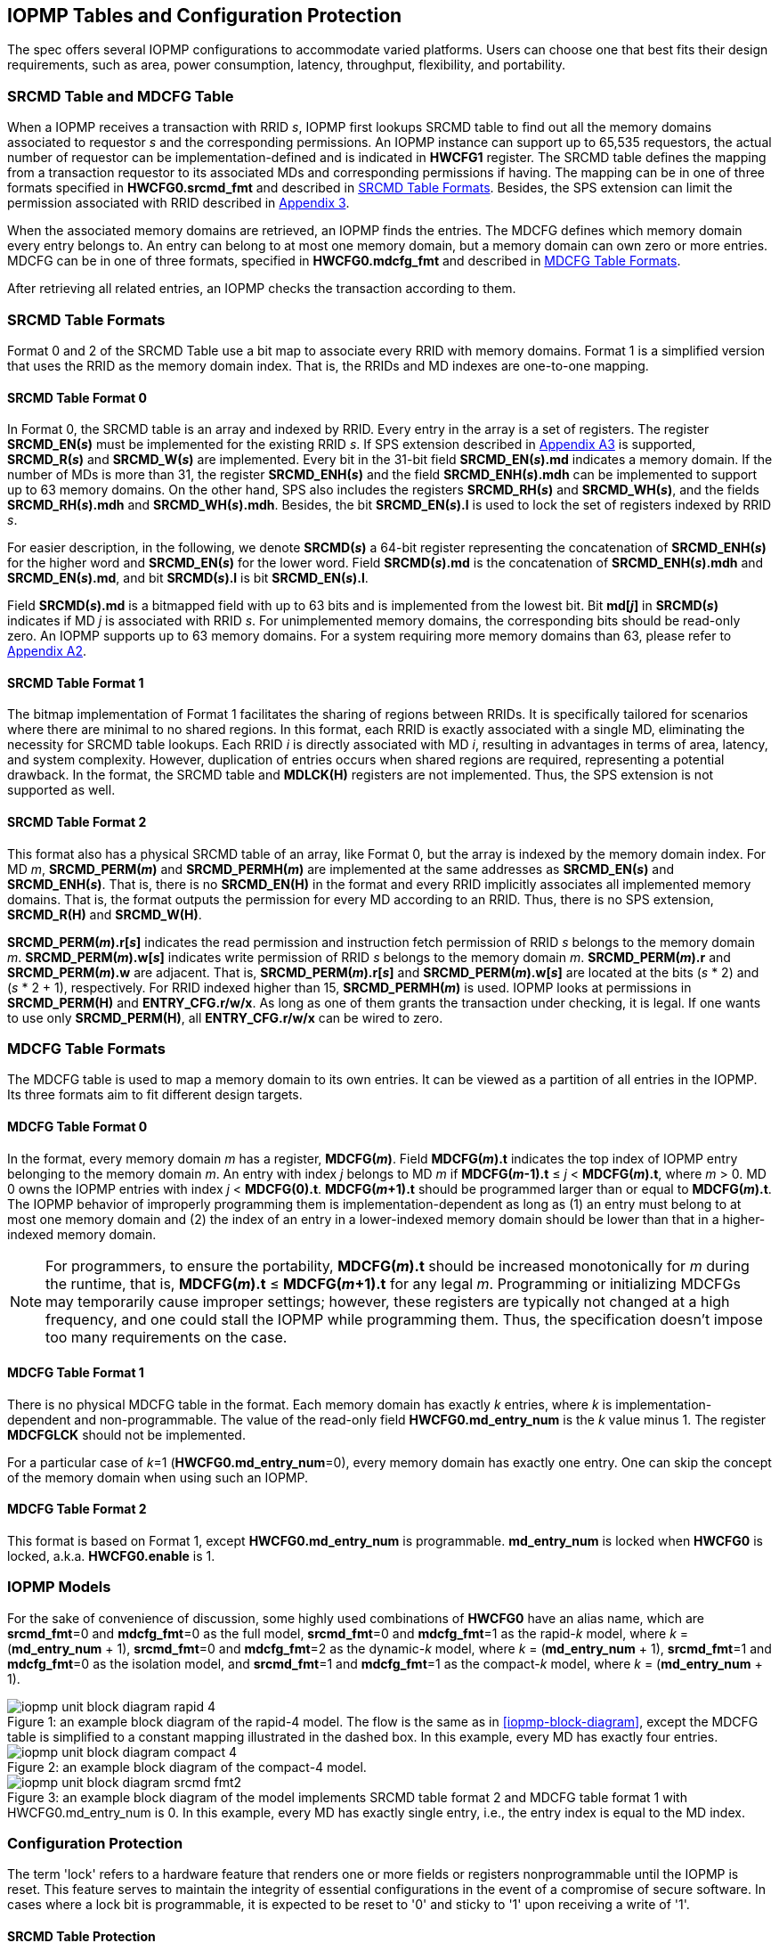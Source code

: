 [[IOPMP_Tables_and_Configuration_Protection]]
== IOPMP Tables and Configuration Protection
The spec offers several IOPMP configurations to accommodate varied platforms. Users can choose one that best fits their design requirements, such as area, power consumption, latency, throughput, flexibility, and portability.

[#SECTION_3_1]
=== SRCMD Table and MDCFG Table
When a IOPMP receives a transaction with RRID _s_, IOPMP first lookups SRCMD table to find out all the memory domains associated to requestor _s_ and the corresponding permissions. An IOPMP instance can support up to 65,535 requestors, the actual number of requestor can be implementation-defined and is indicated in *HWCFG1* register. The SRCMD table defines the mapping from a transaction requestor to its associated MDs and corresponding permissions if having. The mapping can be in one of three formats specified in *HWCFG0.srcmd_fmt* and described in <<#SECTION_3_2, SRCMD Table Formats>>. Besides, the SPS extension can limit the permission associated with RRID described in <<#APPENDIX_A3, Appendix 3>>.

When the associated memory domains are retrieved, an IOPMP finds the entries. The MDCFG defines which memory domain every entry belongs to. An entry can belong to at most one memory domain, but a memory domain can own zero or more entries. MDCFG can be in one of three formats, specified in *HWCFG0.mdcfg_fmt* and described in <<#SECTION_3_3, MDCFG Table Formats>>.

After retrieving all related entries, an IOPMP checks the transaction according to them.

[#SECTION_3_2]
=== SRCMD Table Formats
Format 0 and 2 of the SRCMD Table use a bit map to associate every RRID with memory domains. Format 1 is a simplified version that uses the RRID as the memory domain index. That is, the RRIDs and MD indexes are one-to-one mapping. 

[#SECTION_3_2_1]
==== SRCMD Table Format 0
In Format 0, the SRCMD table is an array and indexed by RRID. Every entry in the array is a set of registers. The register *SRCMD_EN(_s_)* must be implemented for the existing RRID _s_. If SPS extension described in <<#APPENDIX_A3, Appendix A3>> is supported, *SRCMD_R(_s_)* and *SRCMD_W(_s_)* are implemented. Every bit in the 31-bit field *SRCMD_EN(_s_).md* indicates a memory domain. If the number of MDs is more than 31, the register *SRCMD_ENH(_s_)* and the field *SRCMD_ENH(_s_).mdh* can be implemented to support up to 63 memory domains. On the other hand, SPS also includes the registers *SRCMD_RH(_s_)* and *SRCMD_WH(_s_)*, and the fields *SRCMD_RH(_s_).mdh* and *SRCMD_WH(_s_).mdh*. Besides, the bit *SRCMD_EN(_s_).l* is used to lock the set of registers indexed by RRID _s_.

For easier description, in the following, we denote *SRCMD(_s_)* a 64-bit register representing the concatenation of *SRCMD_ENH(_s_)* for the higher word and *SRCMD_EN(_s_)* for the lower word. Field *SRCMD(_s_).md* is the concatenation of *SRCMD_ENH(_s_).mdh* and *SRCMD_EN(_s_).md*, and bit *SRCMD(_s_).l* is bit *SRCMD_EN(_s_).l*.

Field *SRCMD(_s_).md* is a bitmapped field with up to 63 bits and is implemented from the lowest bit. Bit *md[_j_]* in *SRCMD(_s_)* indicates if MD _j_ is associated with RRID _s_. For unimplemented memory domains, the corresponding bits should be read-only zero. An IOPMP supports up to 63 memory domains. For a system requiring more memory domains than 63, please refer to <<#APPENDIX_A2, Appendix A2>>.

[#SECTION_3_2_2]
==== SRCMD Table Format 1
The bitmap implementation of Format 1 facilitates the sharing of regions between RRIDs. It is specifically tailored for scenarios where there are minimal to no shared regions. In this format, each RRID is exactly associated with a single MD, eliminating the necessity for SRCMD table lookups. Each RRID _i_ is directly associated with MD _i_, resulting in advantages in terms of area, latency, and system complexity. However, duplication of entries occurs when shared regions are required, representing a potential drawback. In the format, the SRCMD table and *MDLCK(H)* registers are not implemented. Thus, the SPS extension is not supported as well.

[#SECTION_3_2_3]
==== SRCMD Table Format 2
This format also has a physical SRCMD table of an array, like Format 0, but the array is indexed by the memory domain index.  For MD _m_, *SRCMD_PERM(_m_)* and *SRCMD_PERMH(_m_)* are implemented at the same addresses as *SRCMD_EN(_s_)* and *SRCMD_ENH(_s_)*. That is, there is no *SRCMD_EN(H)* in the format and every RRID implicitly associates all implemented memory domains. That is, the format outputs the permission for every MD according to an RRID. Thus, there is no SPS extension, *SRCMD_R(H)* and *SRCMD_W(H)*.

*SRCMD_PERM(_m_).r[_s_]* indicates the read permission and instruction fetch permission of RRID _s_ belongs to the memory domain _m_. *SRCMD_PERM(_m_).w[_s_]* indicates write permission of RRID _s_ belongs to the memory domain _m_. *SRCMD_PERM(_m_).r* and *SRCMD_PERM(_m_).w* are adjacent. That is, *SRCMD_PERM(_m_).r[_s_]* and *SRCMD_PERM(_m_).w[_s_]* are located at the bits (_s_ * 2) and  (_s_ * 2 + 1), respectively. For RRID indexed higher than 15, *SRCMD_PERMH(_m_)* is used. IOPMP looks at permissions in  *SRCMD_PERM(H)* and *ENTRY_CFG.r/w/x*.  As long as one of them grants the transaction under checking, it is legal. If one wants to use only *SRCMD_PERM(H)*, all *ENTRY_CFG.r/w/x* can be wired to zero.

[#SECTION_3_3]
=== MDCFG Table Formats
The MDCFG table is used to map a memory domain to its own entries. It can be viewed as a partition of all entries in the IOPMP. Its three formats aim to fit different design targets.

[#SECTION_3_3_1]
==== MDCFG Table Format 0
In the format, every memory domain _m_ has a register, *MDCFG(_m_)*. Field *MDCFG(_m_).t* indicates the top index of IOPMP entry belonging to the memory domain _m_. An entry with index _j_ belongs to MD _m_ if *MDCFG(_m_-1).t* &#8804; _j_ < *MDCFG(_m_).t*, where _m_ > 0. MD 0 owns the IOPMP entries with index _j_ < *MDCFG(0).t*. *MDCFG(_m_+1).t* should be programmed larger than or equal to *MDCFG(_m_).t*. The IOPMP behavior of improperly programming them is implementation-dependent as long as (1) an entry must belong to at most one memory domain and (2) the index of an entry in a lower-indexed memory domain should be lower than that in a higher-indexed memory domain.

[NOTE]
====
For programmers, to ensure the portability, *MDCFG(_m_).t* should be increased monotonically for _m_ during the runtime, that is, *MDCFG(_m_).t* &#8804; *MDCFG(_m_+1).t* for any legal _m_. Programming or initializing MDCFGs may temporarily cause improper settings; however, these registers are typically not changed at a high frequency, and one could stall the IOPMP while programming them. Thus, the specification doesn't impose too many requirements on the case.
====

[#SECTION_3_3_2]
==== MDCFG Table Format 1
There is no physical MDCFG table in the format. Each memory domain has exactly _k_ entries, where _k_ is implementation-dependent and non-programmable. The value of the read-only field *HWCFG0.md_entry_num* is the _k_ value minus 1. The register *MDCFGLCK* should not be implemented.

For a particular case of _k_=1 (*HWCFG0.md_entry_num*=0), every memory domain has exactly one entry. One can skip the concept of the memory domain when using such an IOPMP.

[#SECTION_3_3_3]
==== MDCFG Table Format 2
This format is based on Format 1, except *HWCFG0.md_entry_num* is programmable. *md_entry_num* is locked when *HWCFG0* is locked, a.k.a. *HWCFG0.enable* is 1.

[#SECTION_3_4]
=== IOPMP Models
For the sake of convenience of discussion, some highly used combinations of *HWCFG0* have an alias name, which are *srcmd_fmt*=0 and *mdcfg_fmt*=0 as the full model, *srcmd_fmt*=0 and *mdcfg_fmt*=1 as the rapid-_k_ model, where _k_ = (*md_entry_num* + 1), *srcmd_fmt*=0 and *mdcfg_fmt*=2 as the dynamic-_k_ model, where _k_ = (*md_entry_num* + 1), *srcmd_fmt*=1 and *mdcfg_fmt*=0 as the isolation model, and *srcmd_fmt*=1 and *mdcfg_fmt*=1 as the compact-_k_ model, where _k_ = (*md_entry_num* + 1).

[caption="Figure {counter:image}: ", reftext="Figure {image}"]
[title="an example block diagram of the rapid-4 model. The flow is the same as in <<iopmp-block-diagram>>, except the MDCFG table is simplified to a constant mapping illustrated in the dashed box. In this example, every MD has exactly four entries."]
image::images/iopmp_unit_block_diagram_rapid_4.png[]

[caption="Figure {counter:image}: ", reftext="Figure {image}"]
[title="an example block diagram of the compact-4 model."]
image::images/iopmp_unit_block_diagram_compact_4.png[]

[caption="Figure {counter:image}: ", reftext="Figure {image}"]
[title="an example block diagram of the model implements SRCMD table format 2 and MDCFG table format 1 with HWCFG0.md_entry_num is 0. In this example, every MD has exactly single entry, i.e., the entry index is equal to the MD index."]
image::images/iopmp_unit_block_diagram_srcmd_fmt2.png[]

[#SECTION_3_5]
=== Configuration Protection
The term 'lock' refers to a hardware feature that renders one or more fields or registers nonprogrammable until the IOPMP is reset. This feature serves to maintain the integrity of essential configurations in the event of a compromise of secure software. In cases where a lock bit is programmable, it is expected to be reset to '0' and sticky to '1' upon receiving a write of '1'.

[#SECTION_3_5_1]
==== SRCMD Table Protection
The two fields *MDLCK.md* and *MDLCKH.mdh* have 63 bits together. Every bit is used to lock the association bits with a memory domain in the SRCMD table. In Format 0,  for MD 0 &#x2264; _m_ &#x2264; 30, *MDLCK.md[_m_]* locks *SRCMD(_s_).md[_m_]* for all existing RRID _s_. In Format 1, there is no *MDLCK*. In Format 2, *MDLCK.md[_m_]* locks both *SRCMD_PERM(_m_)* and *SRCMD_PERMH(_m_)*. For MD 31 &#x2264; _m_ &#x2264; 62, one should use *MDLCKH.mdh* to lock corresponding bits.

Bit *MDLCK.l* is a sticky to 1 and indicates if *MDLCK* and *MDLCKH* are locked.

*MDLCK.md* is optional, if not implemented, *MDLCK.md* should be wired to 0 and *MDLCK.l* should be wired to 1. *MDLCKH* is optional.

Besides, in Format 0, every *SRCMD_EN(_s_)* register has a bit *l*, which is used to lock registers *SRCMD_EN(_s_)*, *SRCMD_ENH(_s_)*, *SRCMD_R(_s_)*, *SRCMD_RH(_s_)*, *SRCMD_W(_s_)*, and *SRCMD_WH(_s_)* if any.

[NOTE]
====
Locking SRCMD table in either way can prevent the table from being altered accidentally or maliciously.
By locking the association of the MD containing the configuration regions of a component, one can prevent the component from being configured by unwanted RRIDs. To make it more secure, one can use another high-priority MD containing the same regions but no permission, let it be associated with all unwanted RRIDs, and then lock the two MDs' associations by *MDLCK*/*MDLCKH*. By adopting this approach, it is possible to safeguard the configuration from direct access by potentially compromised security software.
====

[#SECTION_3_5_2]
==== MDCFG Table Protection
Register *MDCFGLCK* is designed to partially or fully lock the MDCFG table for Format 0. *MDCFGLCK* consists of two fields: *MDCFGLCK.l* and *MDCFGLCK.f*. *MDCFG(_m_)* is locked if _m_< *MDCFGLCK.f*. *MDCFGLCK.f* is incremental-only. Any smaller value can not be written into it. The bit *MDCFGLCK.l* is used to lock *MDCFGLCK*.

Format 1 and 2 do not implement the register *MDCFGLCK*.

[NOTE]
====
If a MD is locked, while its preceding MD is not locked, it could lead to the potential addition or removal of unexpected entries within the locked MD. This can occur by manipulating the top index of the preceding unlocked MD. Thus, the specification asks that one MD is locked, all its preceding MDs should be locked.
====

[#SECTION_3_5_3]
==== Entry Protection
IOPMP entry protection is also related to the other IOPMP entries belonging to the same memory domain. For a MD, locked entries should be placed in the higher priority. Otherwise, when the secure monitor is compromised, one unlocked entry in higher priority can overwrite all the other locked or non-locked entries in lower priority.  A register *ENTRYLCK* is define to indicate the number of nonprogrammable entries. *ENTRYLCK* register has two fields: *ENTRYLCK.l* and *ENTRYLCK.f*. Any IOPMP entry with index _i_ &#8804; *ENTRYLCK.f* is not programmable. *ENTRYLCK.f* is initialized to 0 and can be increased only when written. Besides, *ENTRYLCK.l* is the lock to *ENTRYLCK.f* and itself. If *ENTRYLCK* is hardwired, *ENTRYLCK.l* should be wired to 1.


[#SECTION_3_6]
=== Prelocked Configurations
Prelocked configurations in the specification mean the fields or registers are locked right after reset. They are not programmable at all. In practice, they could be hardwired and/or implemented by read-only memory. The obvious benefits are saving gate counts, no programming mistakes, and no malicious modification. Every lock mechanism in this chapter can be optionally pre-locked.
The non-zero reset value of *MDCFGLCK.f* reflects the pre-locked *MDCFG(_j_)*, where _j_< *MDCFGLCK.f*. The non-zero reset value of *ENTRYLCK.f* reflects the existing pre-locked entries. *SRCMD_EN/R/W(H)* can have prelocked bits fully or partially based on presets of *MDLCK.md* and *SRCMD_EN.l*. Similarly, *SRCMD_PERM(H)* also can have prelocked bits fully or partially based on presets of *MDLCK.md*.
The rest of the lock bits can be preset, too. They are *ERR_CFG.l*, *MDLCK.l*, *MDCFGLCK.l*, and *ENTRYLCK.l*.
